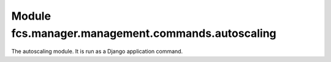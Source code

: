 Module fcs.manager.management.commands.autoscaling
=======================================

The autoscaling module. It is run as a Django application command.


.. py:data:: CURRENT_PATH

   Location of autoscaling module.

.. py:data:: PATH_TO_SERVER

   Path to task server web interface.
   
.. py:data:: PATH_TO_CRAWLER

   Path to crawler web interface.
   
.. py:data:: SERVER_SPAWN_TIMEOUT

   A period of time after which task server is considered to be unable to spawn.
   
.. py:data:: MAX_CRAWLERS_NUM

   Maximal amounts of crawlers.
   
.. py:data:: DEFAULT_LINK_QUEUE_SIZE

   Default amount of links to be parsed by crawler.

.. py:data:: MIN_LINK_PACKAGE_SIZE

   Minimal size of package with links.

.. py:data:: STATS_PERIOD

   Frequency of statistics computing.
   
.. py:data:: MIN_CRAWLER_STATS_PERIOD

   A period during which crawler efficiency is not evaluated.
   
.. py:data:: MIN_SERVER_STATS_PERIOD

   A period during which task server efficiency is not evaluated.
   
.. py:data:: AUTOSCALING_PERIOD

   Frequency of downloading the task servers efficiency statistics.

.. py:data:: LOOP_PERIOD

   A period of idleness between work cycles.
   
.. py:data:: EFFICIENCY_THRESHOLD
.. py:data:: LOWER_LOAD_THRESHOLD
.. py:data:: UPPER_LOAD_THRESHOLD
.. py:data:: INIT_SERVER_PORT
.. py:data:: INIT_CRAWLER_PORT

.. py:class:: Command

   Definition of the command.

   .. py:attribute:: address
   
      Address of this autoscaling module.
   
   .. py:attribute:: server_port
   
      The lowest free number of port for new task server.
   
   .. py:attribute:: crawler_port
   
      The lowest free number of port for new crawler.
   
   .. py:attribute:: last_scaling
   
      Time of last scaling.
   
   .. py:attribute:: old_crawlers
   
      Parameter used for check if some crawlers should not be assigned again.
   
   .. py:attribute:: changed
   
      Parameter used for check if some crawlers should not be assigned again.

   .. py:method:: handle(*args, **options)
   
      Main command method, called when command is run.

   .. py:method:: print_tasks

   .. py:method:: check_tasks_state
   
      Checks if new task server should not be run for any of the tasks (e.g. because some task is new or a previous task server did not start).

   .. py:method:: check_server_assignment(task)
   
      Checks if new task server should not be run for the given task and runs task server if needed (e.g. because this task is new or a previous task server did not start).

      :param Task task: task which could need to have new task server assigned

   .. py:method:: handle_priority_changes()

   .. py:method:: spawn_task_server(task)
   
      Spawns task server for the given task. This method is called in two cases: the task is new or previously assigned task server did not confirm its proper launch.

      :param Task task: task for which new task server is spawned

   .. py:method:: spawn_crawler()

   .. py:method:: assign_crawlers_to_servers()

   .. py:method:: autoscale()
